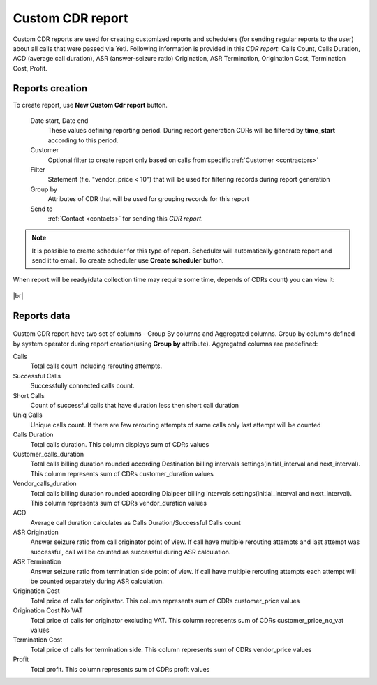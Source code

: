 
.. _reports:

.. |br| raw:: html

   <br />

=================
Custom CDR report
=================

Custom CDR reports are used for creating customized reports and schedulers (for sending regular reports to the user) about all calls that were passed via Yeti. Following information is provided in this *CDR report*: Calls Count, Calls Duration, ACD (average call duration), ASR (answer-seizure ratio) Origination, ASR Termination, Origination Cost, Termination Cost, Profit.

Reports creation
================

To create report, use **New Custom Cdr report** button. 


    Date start, Date end
        These values defining reporting period. During report generation CDRs will be filtered by **time_start** according to this period.
    Customer
        Optional filter to create report only based on calls from specific :ref:`Customer <contractors>`
    Filter
        Statement (f.e. "vendor_price < 10") that will be used for filtering records during report generation
    Group by
        Attributes of CDR that will be used for grouping records for this report
    Send to
        :ref:`Contact <contacts>` for sending this *CDR report*.


.. note:: It is possible to create scheduler for this type of report. Scheduler will automatically generate report and send it to email. To create scheduler use **Create scheduler** button.



When report will be ready(data collection time may require some time, depends of CDRs count) you can view it:

.. figure:: custom_cdr_view.png

|br|


Reports data
============

.. figure:: custom_cdr_data.png


Custom CDR report have two set of columns - Group By columns and Aggregated columns. Group by columns defined by system operator during report creation(using **Group by** attribute). Aggregated columns are predefined:

Сalls
    Total calls count including rerouting attempts.

Successful Calls
    Successfully connected calls count.
    
Short Calls
    Count of successful calls that have duration less then short call duration
    
Uniq Calls
    Unique calls count. If there are few rerouting attempts of same calls only last attempt will be counted
    
Calls Duration
    Total calls duration. This column displays sum of CDRs values
    
Customer_calls_duration
    Total calls billing duration rounded according Destination billing intervals settings(initial_interval and next_interval). This column represents sum of CDRs customer_duration values
    
Vendor_calls_duration
    Total calls billing duration rounded according Dialpeer billing intervals settings(initial_interval and next_interval). This column represents sum of CDRs vendor_duration values

ACD
    Average call duration calculates as Calls Duration/Successful Calls count
    
ASR Origination
    Answer seizure ratio from call originator point of view. If call have multiple rerouting attempts and last attempt was successful, call will be counted as successful during ASR calculation.
    
ASR Termination
    Answer seizure ratio from termination side point of view. If call have multiple rerouting attempts each attempt will be counted separately during ASR calculation.

Origination Cost
    Total price of calls for originator. This column represents sum of CDRs customer_price values
    
Origination Cost No VAT
    Total price of calls for originator excluding VAT. This column represents sum of CDRs customer_price_no_vat values
    
Termination Cost
    Total price of calls for termination side. This column represents sum of CDRs vendor_price values

Profit
    Total profit. This column represents sum of CDRs profit values
    
